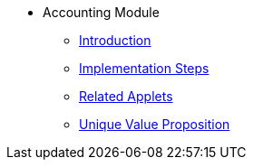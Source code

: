 * Accounting Module
** xref:introduction.adoc[Introduction]
** xref:project_implementation_steps.adoc[Implementation Steps]
** xref:related_applets.adoc[Related Applets]
** xref:unique_value_proposition.adoc[Unique Value Proposition]